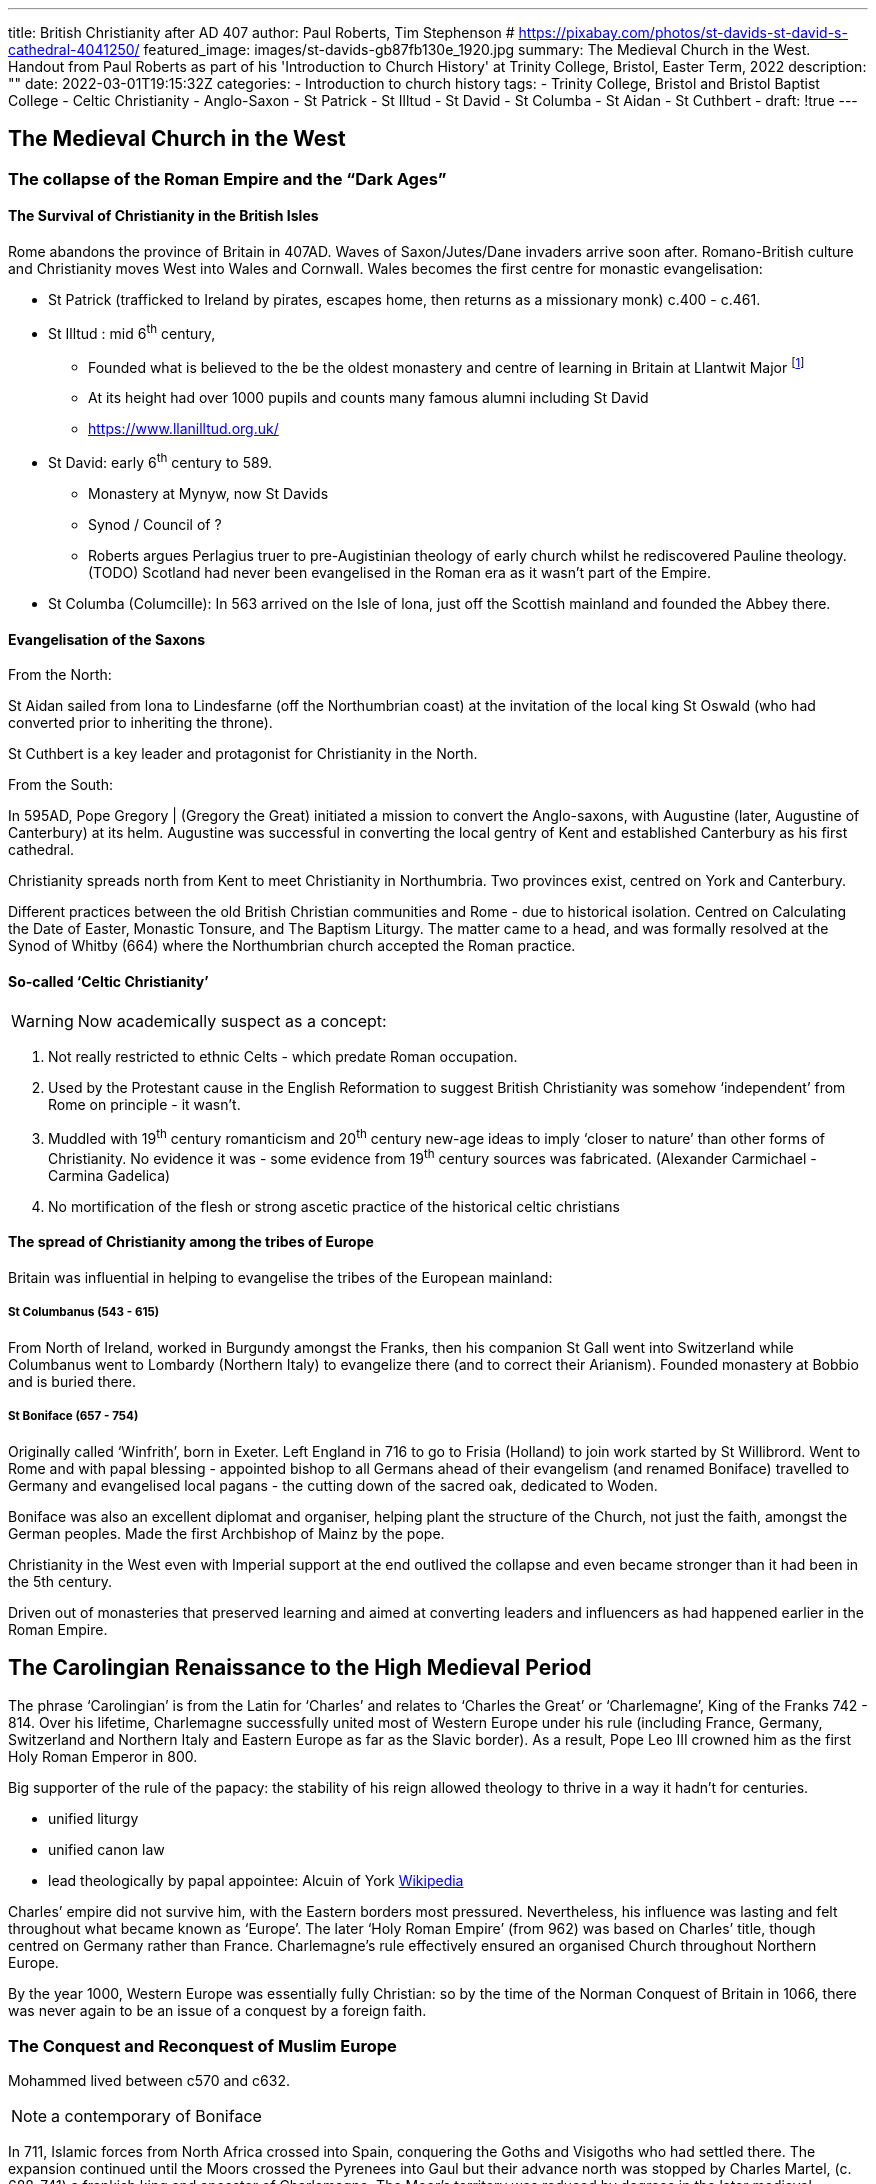 ---
title: British Christianity after AD 407
author: Paul Roberts, Tim Stephenson
# https://pixabay.com/photos/st-davids-st-david-s-cathedral-4041250/
featured_image: images/st-davids-gb87fb130e_1920.jpg
summary: The Medieval Church in the West. Handout from Paul Roberts as part of his 'Introduction to Church History' at Trinity College, Bristol, Easter Term, 2022
description: ""
date: 2022-03-01T19:15:32Z
categories: 
  - Introduction to church history
tags:
  - Trinity College, Bristol and Bristol Baptist College
  - Celtic Christianity
  - Anglo-Saxon
  - St Patrick
  - St Illtud
  - St David
  - St Columba
  - St Aidan
  - St Cuthbert
  - 
draft: !true
--- 

## The Medieval Church in the West

### The collapse of the Roman Empire and the “Dark Ages”

#### The Survival of Christianity in the British Isles

Rome abandons the province of Britain in 407AD. Waves of Saxon/Jutes/Dane invaders arrive soon
after. Romano-British culture and Christianity moves West into Wales and Cornwall. Wales
becomes the first centre for monastic evangelisation:

* St Patrick (trafficked to Ireland by pirates, escapes home, then returns as a missionary monk) c.400 - c.461.
* St Illtud : mid 6^th^ century,
  - Founded what is believed to the be the oldest monastery and centre of learning in Britain at Llantwit Major footnote:[Galilee Chapel Project, St. Iltud's Church, Llantwit Major.]
  - At its height had over 1000 pupils and counts many famous alumni including St David
  - https://www.llanilltud.org.uk/
* St David: early 6^th^ century to 589.
  - Monastery at Mynyw, now St Davids
  - Synod / Council of ? 
  - Roberts argues Perlagius truer to pre-Augistinian theology of early church whilst he rediscovered Pauline theology. (TODO) 
Scotland had never been evangelised in the Roman era as it wasn’t part of the Empire.
* St Columba (Columcille): In 563 arrived on the Isle of lona, just off the Scottish mainland and
founded the Abbey there.

#### Evangelisation of the Saxons

.From the North:

St Aidan sailed from lona to Lindesfarne (off the Northumbrian coast) at the invitation of the local
king St Oswald (who had converted prior to inheriting the throne).

St Cuthbert is a key leader and protagonist for Christianity in the North.

.From the South:

In 595AD, Pope Gregory | (Gregory the Great) initiated a mission to convert the Anglo-saxons, with
Augustine (later, Augustine of Canterbury) at its helm. Augustine was successful in converting the
local gentry of Kent and established Canterbury as his first cathedral.

Christianity spreads north from Kent to meet Christianity in Northumbria. Two provinces exist,
centred on York and Canterbury.

Different practices between the old British Christian communities and Rome - due to historical
isolation. Centred on Calculating the Date of Easter, Monastic Tonsure, and The Baptism Liturgy.
The matter came to a head, and was formally resolved at the Synod of Whitby (664) where the
Northumbrian church accepted the Roman practice.

#### So-called ‘Celtic Christianity’

WARNING: Now academically suspect as a concept:

1. Not really restricted to ethnic Celts - which predate Roman occupation.
2. Used by the Protestant cause in the English Reformation to suggest British Christianity was somehow ‘independent’ from Rome on principle - it wasn’t.
3. Muddled with 19^th^ century romanticism and 20^th^ century new-age ideas to imply ‘closer to nature’ than other forms of Christianity. No evidence it was - some evidence from 19^th^ century sources was fabricated. (Alexander Carmichael - Carmina Gadelica)
4. No mortification of the flesh or strong ascetic practice of the historical celtic christians

#### The spread of Christianity among the tribes of Europe

Britain was influential in helping to evangelise the tribes of the European mainland:

##### St Columbanus (543 - 615)

From North of Ireland, worked in Burgundy amongst the Franks, then
his companion St Gall went into Switzerland while Columbanus went to Lombardy (Northern Italy)
to evangelize there (and to correct their Arianism). Founded monastery at Bobbio and is buried there.

##### St Boniface (657 - 754)

Originally called ‘Winfrith’, born in Exeter. Left England in 716 to go to
Frisia (Holland) to join work started by St Willibrord. Went to Rome and with papal blessing - appointed bishop to all Germans ahead of their evangelism (and renamed Boniface) travelled to Germany and evangelised local pagans - the cutting down of the
sacred oak, dedicated to Woden.

Boniface was also an excellent diplomat and organiser, helping plant the structure of the Church,
not just the faith, amongst the German peoples. Made the first Archbishop of Mainz by the pope.

Christianity in the West even with Imperial support at the end outlived the collapse and even became stronger than it had been in the 5th century.

Driven out of monasteries that preserved learning and aimed at converting leaders and influencers as had happened earlier in the Roman Empire. 

## The Carolingian Renaissance to the High Medieval Period

The phrase ‘Carolingian’ is from the Latin for ‘Charles’ and relates to ‘Charles the Great’ or
‘Charlemagne’, King of the Franks 742 - 814. Over his lifetime, Charlemagne successfully united
most of Western Europe under his rule (including France, Germany, Switzerland and Northern Italy
and Eastern Europe as far as the Slavic border). As a result, Pope Leo III crowned him as the first
Holy Roman Emperor in 800.

Big supporter of the rule of the papacy: the stability of his reign allowed theology to thrive in a way it hadn’t for centuries.

  - unified liturgy
  - unified canon law
  - lead theologically by papal appointee: Alcuin of York https://en.wikipedia.org/wiki/Alcuin[Wikipedia]

Charles’ empire did not survive him, with the Eastern borders most pressured. Nevertheless, his
influence was lasting and felt throughout what became known as ‘Europe’. The later ‘Holy Roman
Empire’ (from 962) was based on Charles’ title, though centred on Germany rather than France.
Charlemagne’s rule effectively ensured an organised Church throughout Northern Europe.

By the year 1000, Western Europe was essentially fully Christian: so by the time of the Norman
Conquest of Britain in 1066, there was never again to be an issue of a conquest by a foreign faith.

### The Conquest and Reconquest of Muslim Europe

Mohammed lived between c570 and c632.

[NOTE]
a contemporary of Boniface

In 711, Islamic forces from North Africa crossed into Spain, conquering the
Goths and Visigoths who had settled there. The expansion continued until
the Moors crossed the Pyrenees into Gaul but their advance north was
stopped by Charles Martel, (c. 688-741) a frankish king and ancestor of
Charlemagne. The Moor’s territory was reduced by degrees in the later
medieval centuries. The last Moorish stronghold was Granada, which fell in
1491 to the forces of Ferdinand and Isabella (they also known for sponsoring
the journeys of Christopher Columbus).

Before the Islamic expansion there had not been an emphasis on military force as the mechanism of Christian expansion. Then:

- The crusades, 
- the reconquest of the Iberian peninsula, and
- the conquest of the Americas

This opens the door to greater militarism and even use of force between Christian powers.

Muslim intellectual thought thrived during the period of the moorish occupation, and in many
ways Muslim Spain was further advanced in the area of science and technology than was Catholic
Europe. Significant thinker: Averroes (Arabic: Ibn Rashd; 1126 - 1198) had drawn from Aristotelian texts which had been translated into Arabic in Baghdad in the 9^th^ century. With the reconquista,
Averroes’ work reintroduced lost work by Aristotle into the intellectual life of medieval Europe.

Contrast with the dominance of Augustinian thought with its heavy influence from Neoplatinism and behind that Platoism.

### The Papacy

The Bishop of Rome's significance had grown through the Patristic period. Rome had played a key role in the critical debates in the early Council, and its Western voice was key to the decisions of the Council of Chalcedon, with the influence of the Tome of Pope Leo.

Two key popes helped grow the influence and claims of the Bishopric of Rome to be the mother church of the Western Church: Gregory the Great (540 - 604) was a monk, reformer and
theologian who established the credibility of the papacy at a time of upheaval. Decline during 8^th^ century.

In 1049, Pope Leo IX sought to reform the office, along with other bishoprics, by reform of
Canon Law. Key roles of the papacy included:

- approving the coronation of the Holy Roman emperor;
- validate claims over the jurisdiction of kings.

In the 14^th^ century, political and military struggles meant the papacy moved to Avignon, but this eventually led to schism (due to competing royal protection) eventually to the point when there were THREE popes:

- in Avignon,
- in Rome,
- in Pisa, and
- in Avignon.

The schism was eventually resolved by the Council of Constance (1414). The
Council was a great success and led a view (known as Conciliarism) that the Church may be best governed by General Councils, when there were disputes involving the Church and the papacy. This stance was later used by Martin Luther in appeal against the pope.

### Heretics, Saints and Religious Movements

#### Heretics

The position of Christian heretics was perilous from the time of the conversion of Constantine. In the West, burning of heretics began in Spain in the 11^th^ century. In England, in the early 1400s Parliament passed the de heretico comburendo (on the burning of heretics), which was in force throughout the Reformation.

The first heresies of the early medieval period were old ones: mainly from Arian Visigoths,
Manichaeeans and Donatists. Example of Justinian approving burning of a Manichaen in the East. In the West it became common much later, led by the most militaristic part of the church, in Spain.

However, in the high medieval period, periods of ecstatic religious activities gave rise to condemnations and burnings.
The Cathars of the 12^th^ century held a dualism of good vs evil, and an anti-clerical attitude which was condemned. They were ruthlessly
persecuted in southern France, and this led to a number of violent and bloody battles.

#### Saints

A number of key saints are associated with monasticism (see Reading Topic).
St Benedict (c. 480 c. 547) of Nursia re-organised monasticism around his Rule.
It was successful because it created stability, training and education, and promotion on merit in a way uncommon in human society.
The outright success of this communal life paradoxically led to a decline in its demands upon its members, and a number of movements arose within monasticism to reform the laxity that came to Benedictine communities through their wealth.
These included the Cluniac Reform based in Cluny, Burgundy. And the Cistercian Reform, based in Citeaux, south of Dijon.

In the 12^th^ century, two saints, Dominic and Francis, each adopted a different approach to the religious life which surrendered the stability of the abbey in favour of a more peripatetic approach to ministry.
Commonly known as friars. A significant source of education in the late medieval period.
Dominic founded the Order of Preachers, in Castile, Spain in 1215.

Francis had no particular religious affections until he was taken a prisoner of war, during which his faith was kindled.
Whilst on pilgrimage to Rome, he joined some beggars at St Peter’s. On
returning to Assisi, he had a vision whilst visiting a derelict chapel in which an icon of Christ spoke
to him from the cross, asking him to rebuild his church. He established a small community,
focussing on serving the needs of the poor, the sick and marginalised. Pope Innocent III recognised
the order, even though its rejection of any wealth or possessions was regarded as suspicious by some.
In contrast, the equivalent female order, the Poor Clares, lived an enclosed life.

St Thomas Aquinas (1225 - 1274). He studied at the University of Paris where his teacher was the
fellow Dominican Albertus Magnus, who had been influenced by the ‘new’ Aristotelian philosophy
from Averroes (see above). Albert’s influence on Thomas was to set the trajectory of this theology,
which sought to integrate Aristotle’s interest in the natural world with Christian faith. Thomas also
inherited Aristotle’s practice of logical inquiry: which used dialectic to establish principles (Principal
statement, Counter statement, interaction/conclusion).
Permits theology to become effectively a theory of everything. 
Thomas went on to follow Albertus to Cologne, then returned to Parish as a teacher at the university.
Eventually, Thomas built up two large compendiums of theology, the first intended as apologetics for the Faith (_Summa Contra Gentiles_) and then the magisterial _Summa Theologica_ which was intended to be a complete
theological curriculum. Thomas’ work still continues to strongly influence Catholic theology and
doctrine to the present day.

## Omissions

- Crusades
- Break with Eastern church
- Doctrine of purgatory
- Doctrine of salvation by merit 